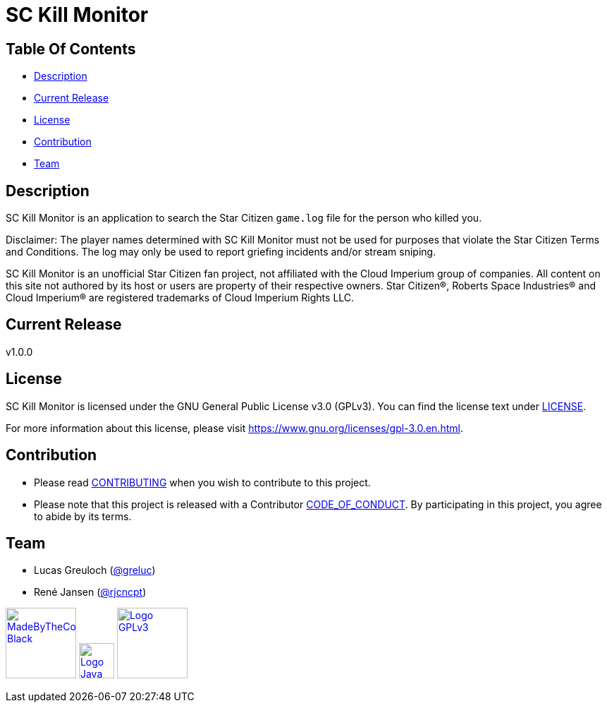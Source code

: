 = SC Kill Monitor

== Table Of Contents

* <<description, Description>>
* <<current-release, Current Release>>
* <<license, License>>
* <<contribution, Contribution>>
* <<team, Team>>

[#description]
== Description

SC Kill Monitor is an application to search the Star Citizen `game.log` file for the person who killed you.

Disclaimer: The player names determined with SC Kill Monitor must not be used for purposes that violate the Star Citizen Terms and Conditions. The log may only be used to report griefing incidents and/or stream sniping.

SC Kill Monitor is an unofficial Star Citizen fan project, not affiliated with the Cloud Imperium group of companies.
All content on this site not authored by its host or users are property of their respective owners.
Star Citizen®, Roberts Space Industries® and Cloud Imperium® are registered trademarks of Cloud Imperium Rights LLC.

[#current-release]
== Current Release

v1.0.0

[#license]
== License

SC Kill Monitor is licensed under the GNU General Public License v3.0 (GPLv3).
You can find the license text under link:LICENSE[LICENSE].

For more information about this license, please visit https://www.gnu.org/licenses/gpl-3.0.en.html[https://www.gnu.org/licenses/gpl-3.0.en.html].

[#contribution]
== Contribution

* Please read link:CONTRIBUTING.adoc[CONTRIBUTING] when you wish to contribute to this project.
* Please note that this project is released with a Contributor link:CODE_OF_CONDUCT.adoc[CODE_OF_CONDUCT].
By participating in this project, you agree to abide by its terms.

[#team]
== Team

* Lucas Greuloch (https://github.com/greluc[@greluc])
* René Jansen (https://github.com/rjcncpt[@rjcncpt])

image:src/main/resources/logos/MadeByTheCommunity_Black.png[link="https://robertsspaceindustries.com/en/",100]
image:src/main/resources/logos/Logo_Java.svg[link="https://en.wikipedia.org/wiki/Java_(programming_language)",50]
image:src/main/resources/logos/Logo_GPLv3.svg[link="https://www.gnu.org/licenses/gpl-3.0.en.html",100]
